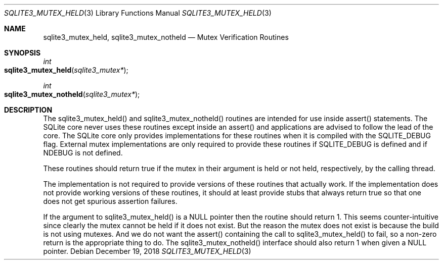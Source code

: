 .Dd December 19, 2018
.Dt SQLITE3_MUTEX_HELD 3
.Os
.Sh NAME
.Nm sqlite3_mutex_held ,
.Nm sqlite3_mutex_notheld
.Nd Mutex Verification Routines
.Sh SYNOPSIS
.Ft int 
.Fo sqlite3_mutex_held
.Fa "sqlite3_mutex*"
.Fc
.Ft int 
.Fo sqlite3_mutex_notheld
.Fa "sqlite3_mutex*"
.Fc
.Sh DESCRIPTION
The sqlite3_mutex_held() and sqlite3_mutex_notheld() routines are intended
for use inside assert() statements.
The SQLite core never uses these routines except inside an assert()
and applications are advised to follow the lead of the core.
The SQLite core only provides implementations for these routines when
it is compiled with the SQLITE_DEBUG flag.
External mutex implementations are only required to provide these routines
if SQLITE_DEBUG is defined and if NDEBUG is not defined.
.Pp
These routines should return true if the mutex in their argument is
held or not held, respectively, by the calling thread.
.Pp
The implementation is not required to provide versions of these routines
that actually work.
If the implementation does not provide working versions of these routines,
it should at least provide stubs that always return true so that one
does not get spurious assertion failures.
.Pp
If the argument to sqlite3_mutex_held() is a NULL pointer then the
routine should return 1.
This seems counter-intuitive since clearly the mutex cannot be held
if it does not exist.
But the reason the mutex does not exist is because the build is not
using mutexes.
And we do not want the assert() containing the call to sqlite3_mutex_held()
to fail, so a non-zero return is the appropriate thing to do.
The sqlite3_mutex_notheld() interface should also return 1 when given
a NULL pointer.
